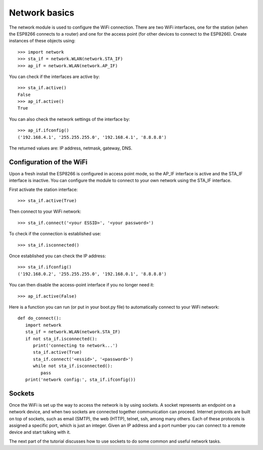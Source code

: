 Network basics
==============

The network module is used to configure the WiFi connection.  There are two WiFi
interfaces, one for the station (when the ESP8266 connects to a router) and one
for the access point (for other devices to connect to the ESP8266).  Create
instances of these objects using::

    >>> import network
    >>> sta_if = network.WLAN(network.STA_IF)
    >>> ap_if = network.WLAN(network.AP_IF)

You can check if the interfaces are active by::

    >>> sta_if.active()
    False
    >>> ap_if.active()
    True

You can also check the network settings of the interface by::

    >>> ap_if.ifconfig()
    ('192.168.4.1', '255.255.255.0', '192.168.4.1', '8.8.8.8')

The returned values are: IP address, netmask, gateway, DNS.

Configuration of the WiFi
-------------------------

Upon a fresh install the ESP8266 is configured in access point mode, so the
AP_IF interface is active and the STA_IF interface is inactive.  You can
configure the module to connect to your own network using the STA_IF interface.

First activate the station interface::

    >>> sta_if.active(True)

Then connect to your WiFi network::

    >>> sta_if.connect('<your ESSID>', '<your password>')

To check if the connection is established use::

    >>> sta_if.isconnected()

Once established you can check the IP address::

    >>> sta_if.ifconfig()
    ('192.168.0.2', '255.255.255.0', '192.168.0.1', '8.8.8.8')

You can then disable the access-point interface if you no longer need it::

    >>> ap_if.active(False)

Here is a function you can run (or put in your boot.py file) to automatically
connect to your WiFi network::

    def do_connect():
       import network
       sta_if = network.WLAN(network.STA_IF)
       if not sta_if.isconnected():
          print('connecting to network...')
          sta_if.active(True)
          sta_if.connect('<essid>', '<password>')
          while not sta_if.isconnected():
             pass
       print('network config:', sta_if.ifconfig())

Sockets
-------

Once the WiFi is set up the way to access the network is by using sockets.
A socket represents an endpoint on a network device, and when two sockets are
connected together communication can proceed.
Internet protocols are built on top of sockets, such as email (SMTP), the web
(HTTP), telnet, ssh, among many others.  Each of these protocols is assigned
a specific port, which is just an integer.  Given an IP address and a port
number you can connect to a remote device and start talking with it.

The next part of the tutorial discusses how to use sockets to do some common
and useful network tasks.
